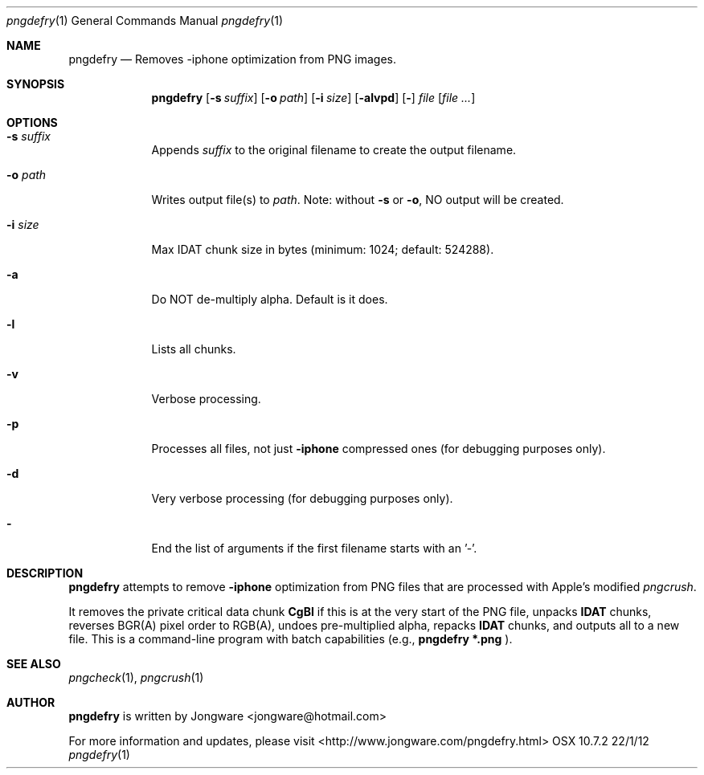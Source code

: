.\"Modified from man(1) of FreeBSD, the NetBSD mdoc.template, and mdoc.samples.
.\"See Also:
.\"man mdoc.samples for a complete listing of options
.\"man mdoc for the short list of editing options
.\"/usr/share/misc/mdoc.template
.Dd 22/1/12               \" DATE 
.Dt pngdefry 1      \" Program name and manual section number 
.Os OSX 10.7.2
.Sh NAME                 \" Section Header - required - don't modify 
.Nm pngdefry
.Nd Removes -iphone optimization from PNG images.
.Sh SYNOPSIS             \" Section Header - required - don't modify
.Nm
.Op Fl s Ar suffix
.Op Fl o Ar path
.Op Fl i Ar size
.Op Fl alvpd          \" [-abcd]
.Op Fl
.Ar file              \" [file]
.Op Ar file ...
.Sh OPTIONS
.Bl -tag -width -indent  \" Differs from above in tag removed 
.It Fl s Ar suffix                 \"-a flag as a list item
Appends 
.Pa suffix
to the original filename to create the output filename.
.It Fl o Ar path
Writes output file(s) to 
.Pa path .
Note: without
.Fl s
or
.Fl o ,
NO output will be created.
.It Fl i Ar size
Max IDAT chunk size in bytes (minimum: 1024; default: 524288).
.It Fl a
Do NOT de-multiply alpha. Default is it does.
.It Fl l
Lists all chunks.
.It Fl v
Verbose processing.
.It Fl p
Processes all files, not just 
.Fl iphone
compressed ones (for debugging purposes only).
.It Fl d
Very verbose processing (for debugging purposes only).
.It Fl
End the list of arguments if the first filename starts with an '-'.
.El                      \" Ends the list
.Sh DESCRIPTION          \" Section Header - required - don't modify
.Nm
attempts to remove 
.Fl iphone
optimization from PNG files that are processed with Apple's modified
.Xr pngcrush .
.Pp
It removes the private critical data chunk 
.Li CgBI
if this is at the very start of the PNG file, unpacks
.Li IDAT
chunks, reverses BGR(A) pixel order to RGB(A), undoes pre-multiplied alpha, repacks
.Li IDAT
chunks, and outputs all to a new file.
This is a command-line program with batch capabilities (e.g., 
.Li pngdefry *.png
).
.Sh SEE ALSO 
.Xr pngcheck 1 , 
.Xr pngcrush 1 
.\" .Sh BUGS              \" Document known, unremedied bugs
.\" To follow, I guess.
.\" .Sh HISTORY           \" Document history if command behaves in a unique manner
.Sh AUTHOR
.Nm
is written by
.An Jongware Aq jongware@hotmail.com

For more information and updates, please visit <http://www.jongware.com/pngdefry.html>